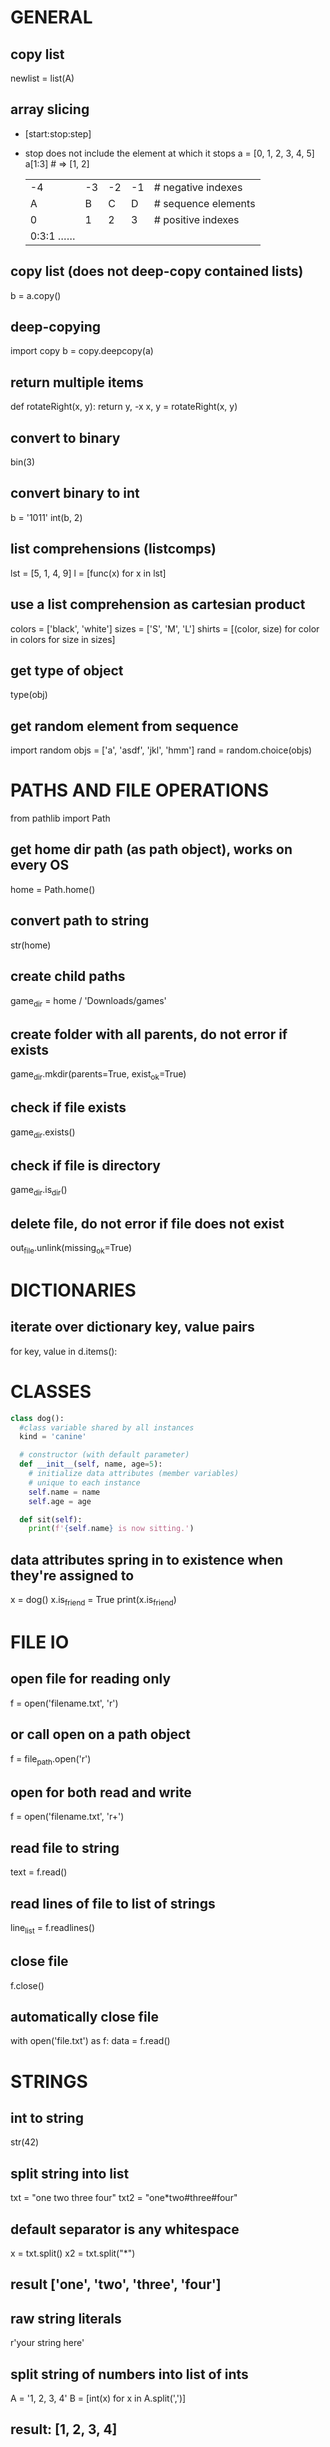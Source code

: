* GENERAL
** copy list
   newlist = list(A)

** array slicing
   - [start:stop:step]
   - stop does not include the element at which it stops
     a = [0, 1, 2, 3, 4, 5]
     a[1:3] # => [1, 2]

     | -4 | -3 | -2 | -1 | # negative indexes
     | A  | B  | C  | D  | # sequence elements
     | 0  | 1  | 2  | 3  | # positive indexes
     | 0:3:1 ...... |

** copy list (does not deep-copy contained lists)
   b = a.copy()
** deep-copying
   import copy
   b = copy.deepcopy(a)

** return multiple items
   def rotateRight(x, y):
   return y, -x
   x, y = rotateRight(x, y)

** convert to binary
   bin(3)

** convert binary to int
   b = '1011'
   int(b, 2)

** list comprehensions (listcomps)
   # quickly fill a list
   lst = [5, 1, 4, 9]
   l = [func(x) for x in lst]

** use a list comprehension as cartesian product
   colors = ['black', 'white']
   sizes = ['S', 'M', 'L']
   shirts = [(color, size) for color in colors for size in sizes]

** get type of object
   type(obj)

** get random element from sequence
   import random
   objs = ['a', 'asdf', 'jkl', 'hmm']
   rand = random.choice(objs)

* PATHS AND FILE OPERATIONS

  from pathlib import Path
** get home dir path (as path object), works on every OS
   home = Path.home()

** convert path to string
   str(home)

** create child paths
   game_dir = home / 'Downloads/games'

** create folder with all parents, do not error if exists
   game_dir.mkdir(parents=True, exist_ok=True)

** check if file exists
   game_dir.exists()
** check if file is directory
   game_dir.is_dir()

** delete file, do not error if file does not exist
   out_file.unlink(missing_ok=True)

* DICTIONARIES
** iterate over dictionary key, value pairs
   for key, value in d.items():

* CLASSES
  #+BEGIN_SRC python
    class dog():
	  #class variable shared by all instances
	  kind = 'canine'

	  # constructor (with default parameter)
	  def __init__(self, name, age=5):
		# initialize data attributes (member variables)
		# unique to each instance
		self.name = name
		self.age = age

	  def sit(self):
		print(f'{self.name} is now sitting.')
  #+END_SRC

** data attributes spring in to existence when they're assigned to
   x = dog()
   x.is_friend = True
   print(x.is_friend)

* FILE IO
** open file for reading only
   # creates file if does not exist, replaces content of existing file
   f = open('filename.txt', 'r')
** or call open on a path object
   f = file_path.open('r')

** open for both read and write
   f = open('filename.txt', 'r+')

** read file to string
   text = f.read()

** read lines of file to list of strings
   line_list = f.readlines()

** close file
   f.close()
** automatically close file
   with open('file.txt') as f:
   data = f.read()

* STRINGS
** int to string
   str(42)

** split string into list
   txt = "one two three four"
   txt2 = "one*two#three#four"
** default separator is any whitespace
   x = txt.split()
   x2 = txt.split("*")
** result ['one', 'two', 'three', 'four']

** raw string literals
   # treat backslash literally (no escapes, other than terminating quotes)
   r'your string here'

** split string of numbers into list of ints
   A = '1, 2, 3, 4'
   B = [int(x) for x in A.split(',')]
** result: [1, 2, 3, 4]

** print format string
   r = 5
   c = 2
   print('nr of rows:{rows}, nr of columns:{columns}'.format(rows=r, columns=c))
** or
   print('nr of rows:{rows}, nr of columns:{columns}'.format(r, c))
** or
   print(f'nr of rows:{rows}, nr of columns:{columns}')
** to escape brackets, write 2 brackets

** strip characters from end of string
   # strip newlines from string (does not cause error if no nl in string)
   a = 'asdf\n'
   a.rstrip('\n')
** strip something from left of string
   lstrip
** rstrip and lstrip remove all combinations of supplied characters
   # the characters are not a suffix string! for example:
   a = 'magenta bags'
   a.rstrip(' bags')
** => magent

* TIME AND DATE
  import time
  import datetime

** get unix time in seconds (as float)
   time.time()

** get current date and time
   x = datetime.datetime.now()

** add/subtract dates (ignores timezones, can cause errors around DST transitions)
   x += datetime.timedelta(days=5, hours=-3)

** format datetime to string
   x.strftime('%Y-%m-%d')

* JSON
** load json file as dictionary
   with open('example.json', 'r') as infile:
   a = json.load(infile)

** write python object to json file
   with open('example.json', 'w') as output:
   json.dump(a, output, indent=4)

* ARGUMENT PARSING
  import argparse
  parser = argparse.ArgumentParser()
** add arguments
   args = parser.parse_args()

** add positional argument "start", set help text
   parser.add_argument("echo", help="thing to echo")

** optional argument
   parser.add_argument("--verbose", help="display verbose output")

** set variable to true if argument exists
   parser.add_argument("--verbose", action="store_true")
   if args.verbose:
   print("verbose output enabled")

** short and long options
   parser.add_argument("-v", "--verbose")

** argument with optional parameter, const on empty
   # set name of parameter in usage message
   parser.add_argument('--start', nargs='?', const='', metavar='activity')

** restrict to int, 3 choices
   parser.add_argument("-v", "--verbosity", type=int, choices=[0, 1, 2])

** count argument, for example "-v" x3 = "-vvv", default value 0 (if arg not used)
   parser.add_argument("-v", "--verbosity", action="count", default=0, help="increase output verbosity")
   print(args.verbosity)

* REGULAR EXPRESSIONS (REGEX)
  string = "*49ffd2xxx"
** match string
   re.match(r'*[0-9a-f]{6}', string)
** match whole string
   re.fullmatch(r'*[0-9a-f]{6}', string)
** return list of all matches
   re.findall(r'\d+', string)

** split string by occurences of pattern
   # (do not include delimiter pattern)
   re.split(r'\d+', string)
** (include delimiter)
   re.split(r'(\d+)', string)

* UNIT TESTS (PYTEST)
** create filename starting with test_
   vi test_add.py

** create functions starting with test_
   #+BEGIN_SRC python
     def test_addition():
	 expected = 5
	 result = cut.add(2, 3)

	 # verify with asserts
       assert result == expected, "result of addition incorrect"
   #+END_SRC

** run tests
   python -m pytest

** fixtures
   - fixtures are called when passed as arguments to test functions
     #+BEGIN_SRC python
       @pytest.fixture
       def current_date():
	   return datetime.datetime.now().strftime('%Y-%m-%d')
     #+END_SRC

** clean up with fixture
   - code before yield performs setup
   - code after yield runs on exit
     #+BEGIN_SRC python
       @pytest.fixture
       def setup():
	   _driver = Chrome()
	   timestamp = time.time()
	   yield _driver, timestamp
	   _driver.quit()
     #+END_SRC

** parameterize test
   #+BEGIN_SRC python
     TEST_DATA = [
	 (15, '15s'),
	 (66, '1m 6s'),
	 (3635, '1h 0m 35s'),
     ]

     @pytest.mark.parametrize('seconds,expected', TEST_TO_TIME_STRING_DATA)
     def test_to_time_string(seconds, expected):
	 result = history.to_time_string(seconds)
	 assert result == expected
   #+END_SRC

* BUILT IN MODULES
** simple http server
   - hosts content of current directory
   python3 -m http.server

* ADDITIONAL TOOLS
** PEP8 code style checker
   pycodestyle
